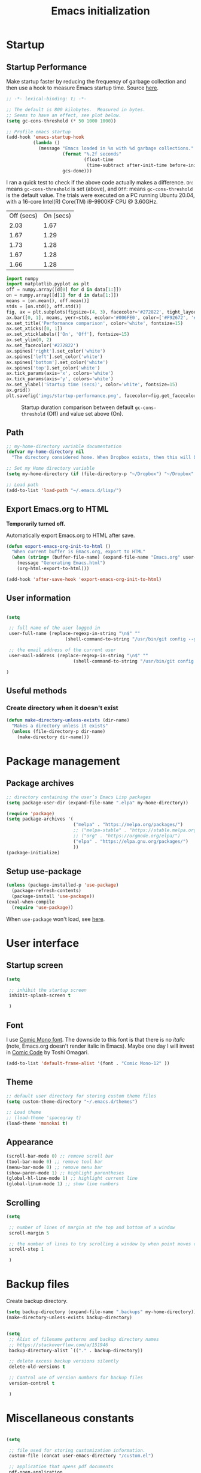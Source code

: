 #+title: Emacs initialization
#+OPTIONS: author:nil date:nil html-style:nil html-postamble:nil
#+FILETAGS: :emacs:
#+HTML_HEAD: <link rel="stylesheet" type="text/css" href="stylesheet.css"/>
#+STARTUP: inlineimages

* Startup

** Startup Performance

Make startup faster by reducing the frequency of garbage collection and then use a hook to measure Emacs startup time. Source [[https://github.com/daviwil/dotfiles/blob/master/Emacs.org#startup-performance][here]].

#+begin_src emacs-lisp
  ;; -*- lexical-binding: t; -*-

  ;; The default is 800 kilobytes.  Measured in bytes.
  ;; Seems to have an effect, see plot below.
  (setq gc-cons-threshold (* 50 1000 1000))

  ;; Profile emacs startup
  (add-hook 'emacs-startup-hook
            (lambda ()
              (message "Emacs loaded in %s with %d garbage collections."
                       (format "%.2f seconds"
                               (float-time
                                (time-subtract after-init-time before-init-time)))
                       gcs-done)))
#+end_src

I ran a quick test to check if the above code actually makes a difference.
=On=: means =gc-cons-threshold= is set (above), and
=Off=: means =gc-cons-threshold= is the default value.
The trials were executed on a PC running Ubuntu 20.04, with a 16-core Intel(R) Core(TM) i9-9900KF CPU @ 3.60GHz.

#+tblname: data_table
| Off (secs) | On (secs) |
|       2.03 |      1.67 |
|       1.67 |      1.29 |
|       1.73 |      1.28 |
|       1.67 |      1.28 |
|       1.66 |      1.28 |

#+begin_src python :var data=data_table :tangle no
  import numpy
  import matplotlib.pyplot as plt
  off = numpy.array([d[0] for d in data[1:]])
  on = numpy.array([d[1] for d in data[1:]])
  means = [on.mean(), off.mean()]
  stds = [on.std(), off.std()]
  fig, ax = plt.subplots(figsize=(4, 3), facecolor='#272822', tight_layout=True)
  ax.bar([0, 1], means, yerr=stds, ecolor='#006FE0', color=['#F92672', '#FD971F'])
  ax.set_title('Performance comparison', color='white', fontsize=15)
  ax.set_xticks([0, 1])
  ax.set_xticklabels(['On', 'Off'], fontsize=15)
  ax.set_ylim(0, 2)
  ax.set_facecolor('#272822')
  ax.spines['right'].set_color('white')
  ax.spines['left'].set_color('white')
  ax.spines['bottom'].set_color('white')
  ax.spines['top'].set_color('white')
  ax.tick_params(axis='x', colors='white')
  ax.tick_params(axis='y', colors='white')
  ax.set_ylabel('Startup time (secs)', color='white', fontsize=15)
  ax.grid()
  plt.savefig('imgs/startup-performance.png', facecolor=fig.get_facecolor())
#+end_src

#+RESULTS:
: None

#+CAPTION: Startup duration comparison between default =gc-cons-threshold= (Off) and value set above (On).
[[./imgs/startup-performance.png]]

** Path

#+begin_src emacs-lisp
  ;; my-home-directory variable documentation
  (defvar my-home-directory nil
    "The directory considered home. When Dropbox exists, then this will be ~/Dropbox, otherwise it is the value of the HOME environment variable.")

  ;; Set my Home directory variable
  (setq my-home-directory (if (file-directory-p "~/Dropbox") "~/Dropbox" (getenv "HOME")))

  ;; Load path
  (add-to-list 'load-path "~/.emacs.d/lisp/")
#+end_src

** Export Emacs.org to HTML

*Temporarily turned off.*

Automatically export Emacs.org to HTML after save.

#+begin_src emacs-lisp :tangle no
  (defun export-emacs-org-init-to-html ()  
    "When current buffer is Emacs.org, export to HTML"
    (when (string= (buffer-file-name) (expand-file-name "Emacs.org" user-emacs-directory))
      (message "Generating Emacs.html")
      (org-html-export-to-html)))

  (add-hook 'after-save-hook 'export-emacs-org-init-to-html)
#+end_src

** User information

#+begin_src emacs-lisp

  (setq

   ;; full name of the user logged in
   user-full-name (replace-regexp-in-string "\n$" ""
					    (shell-command-to-string "/usr/bin/git config --get user.name"))

   ;; the email address of the current user
   user-mail-address (replace-regexp-in-string "\n$" ""
					       (shell-command-to-string "/usr/bin/git config --get user.email"))

  )

#+end_src

** Useful methods

*** Create directory when it doesn't exist

#+begin_src emacs-lisp
  (defun make-directory-unless-exists (dir-name)
    "Makes a directory unless it exists"
    (unless (file-directory-p dir-name)
      (make-directory dir-name)))
#+end_src

* Package management
** Package archives

#+begin_src emacs-lisp
   ;; directory containing the user’s Emacs Lisp packages
   (setq package-user-dir (expand-file-name ".elpa" my-home-directory))

   (require 'package)
   (setq package-archives '(
                            ("melpa" . "https://melpa.org/packages/")
                            ;; ("melpa-stable" . "https://stable.melpa.org/packages/")
                            ;; ("org" . "https://orgmode.org/elpa/")
                            ("elpa" . "https://elpa.gnu.org/packages/")
                            ))
   (package-initialize)
#+end_src

** Setup use-package

#+begin_src emacs-lisp
  (unless (package-installed-p 'use-package)
    (package-refresh-contents)
    (package-install 'use-package))
  (eval-when-compile
    (require 'use-package))
#+end_src

When =use-package= won't load, see [[https://emacs.stackexchange.com/a/50603/30155][here]].

* User interface
** Startup screen

#+begin_src emacs-lisp
  (setq
 
   ;; inhibit the startup screen
   inhibit-splash-screen t
 
   )
#+end_src

** Font

I use [[https://dtinth.github.io/comic-mono-font/][Comic Mono font]].
The downside to this font is that there is no /italic/ (note, Emacs.org doesn't render italic in Emacs).
Maybe one day I will invest in [[https://tosche.net/fonts/comic-code][Comic Code]] by Toshi Omagari.

#+begin_src emacs-lisp
  (add-to-list 'default-frame-alist '(font . "Comic Mono-12" ))
#+end_src

** Theme

#+begin_src emacs-lisp
  ;; default user directory for storing custom theme files
  (setq custom-theme-directory "~/.emacs.d/themes")

  ;; Load theme
  ;; (load-theme 'spacegray t)
  (load-theme 'monokai t)
#+end_src

** Appearance

#+begin_src emacs-lisp
  (scroll-bar-mode 0) ;; remove scroll bar
  (tool-bar-mode 0) ;; remove tool bar
  (menu-bar-mode 0) ;; remove menu bar
  (show-paren-mode 1) ;; highlight parentheses
  (global-hl-line-mode 1) ;; highlight current line
  (global-linum-mode 1) ;; show line numbers
#+end_src

** Scrolling

#+begin_src emacs-lisp
  (setq

   ;; number of lines of margin at the top and bottom of a window
   scroll-margin 5
 
   ;; the number of lines to try scrolling a window by when point moves out
   scroll-step 1

   )
#+end_src

* Backup files

Create backup directory.

#+begin_src emacs-lisp
  (setq backup-directory (expand-file-name ".backups" my-home-directory))
  (make-directory-unless-exists backup-directory)
#+end_src

#+begin_src emacs-lisp

  (setq
   ;; Alist of filename patterns and backup directory names
   ;; https://stackoverflow.com/a/151946
   backup-directory-alist `(("." . backup-directory))

   ;; delete excess backup versions silently
   delete-old-versions t

   ;; Control use of version numbers for backup files
   version-control t
 
   )

#+end_src

* Miscellaneous constants

#+begin_src emacs-lisp

  (setq

   ;; file used for storing customization information.
   custom-file (concat user-emacs-directory "/custom.el")

   ;; application that opens pdf documents
   pdf-open-application
   (cond
    ((string-equal system-type "gnu/linux") "evince")
    ((string-equal system-type "darwin") "open"))

   ;; The day of the week on which a week in the calendar begins
   ;; 0 means Sunday (default), 1 means Monday, and so on
   calendar-week-start-day 1

   ;; fontify subscript and superscript strings
   font-latex-fontify-script nil

   ;; control use of local variables in files you visit
   ;; :safe means set the safe variables, and ignore the rest
   ;; enable-local-variables :safe

   ;; output type to be used by htmlize when formatting code snippets
   org-html-htmlize-output-type 'css

   ;; List of warnings that the byte-compiler should issue
   ;; The 'cl' package is now officially deprecated in favor of 'cl-lib'.
   byte-compile-warnings '(cl-functions)

   )
#+end_src

* Magit

https://magit.vc/manual/magit/

#+begin_src emacs-lisp
  (use-package magit
    :ensure t)

  ;; https://github.com/magit/git-modes
  (use-package git-modes
    :ensure t)

  ;; Custom functions for opening GitHub from magit
  (defun parse-github-url (url)
    "convert a git remote location as a HTTP URL"
    (if (string-match "^http" url)
        url
      (replace-regexp-in-string "\\(.*\\)@\\(.*\\):\\(.*\\)\\(\\.git?\\)"
                                "https://\\2/\\3"
                                url)))

  (defun magit-open-repo ()
    "open remote repo URL"
    (interactive)
    (let ((url (magit-get "remote" "origin" "url")))
      (progn
        (browse-url (parse-github-url url))
        (message "Opening %s" url))))

  (add-hook 'magit-mode-hook
            (lambda ()
              (local-set-key (kbd "o") 'magit-open-repo)))
#+end_src

* Undo-tree

#+begin_src emacs-lisp
  ;; Ensure .undo-tree directory exists
  (make-directory-unless-exists "~/.undo-tree")

  ;; Setup undo-tree package
  (use-package undo-tree
    :ensure t
    :init
    (setq
     undo-tree-visualizer-diff t
     undo-tree-history-directory-alist '(("." . "~/.undo-tree")))
    :config
    (global-undo-tree-mode))
#+end_src

* Auto complete

#+begin_src emacs-lisp
  (use-package auto-complete
    :commands auto-complete-mode
    :init
    (setq ac-delay 0.02
          ac-use-menu-map t
          ac-menu-height 50
          ac-use-quick-help nil
          ac-ignore-case nil
          ac-dwim  t
          ac-fuzzy-enable t)
    :config
    (auto-complete-mode t)
    (ac-config-default)
    (ac-flyspell-workaround))
#+end_src

* Helm

#+begin_src emacs-lisp
  (use-package helm
    :ensure t
    :bind
    (("M-x" . helm-M-x)
     ("C-x C-f" . helm-find-files)))
#+end_src

* Spelling

#+begin_src emacs-lisp
  ;; default dictionary to use
  (setq ispell-dictionary "en_US")

  ;; Enable flyspell
  (add-hook 'org-mode-hook '(lambda () (flyspell-mode)))
  (add-hook 'LaTeX-mode-hook '(lambda () (flyspell-mode)))

  ;; Use right-mouse button to correct spelling
  (eval-after-load "flyspell"
    '(progn
       (define-key flyspell-mouse-map (kbd "<mouse-3>") #'flyspell-correct-word)))
#+end_src

* LaTeX

#+begin_src emacs-lisp
  ;; AucTeX
  (use-package auctex
    :defer t
    :ensure t)
    ;; :init
    ;; (setq TeX-show-compilation 1))

  ;; https://github.com/tom-tan/auctex-latexmk
  (use-package auctex-latexmk
    :defer t
    :ensure t
    :config
    (progn
      (auctex-latexmk-setup)
      (setq auctex-latexmk-inherit-TeX-PDF-mode t)))

  ;; Add custom command to compress pdf
  (eval-after-load "tex"
    '(add-to-list 'TeX-command-list
                  '(
                    "Compress"
                    "python $HOME/Dropbox/Documents/myscripts/my_python_scripts/pdfcompress.py %s.pdf"
                    TeX-run-shell nil t :help "Compresses PDF.")
                  t))
#+end_src

* Programming
** Python

#+begin_src emacs-lisp
  ;; Keybindings for indent left/right
  (add-hook 'python-mode-hook
            '(lambda ()
               (local-set-key (kbd "C-.") 'python-indent-shift-right)))

  (add-hook 'python-mode-hook
            '(lambda ()
               (local-set-key (kbd "C-,") 'python-indent-shift-left)))

  ;; Auto completion
  (use-package jedi
    :ensure t
    :init
    (setq jedi:complete-on-dot t
          jedi:tooltip-method nil
          jedi:get-in-function-call-delay 1)
    :config
    (add-hook 'python-mode-hook 'jedi:setup))
#+end_src

** ROS

#+begin_src emacs-lisp
  (add-to-list 'auto-mode-alist '("\\.launch\\'" . xml-mode))
  (add-to-list 'auto-mode-alist '("\\.urdf\\'" . xml-mode))
  (add-to-list 'auto-mode-alist '("\\.xacro\\'" . xml-mode))
#+end_src

** YAML

#+begin_src emacs-lisp
  (use-package yaml-mode
    :ensure t)
#+end_src

** Markdown

#+begin_src emacs-lisp
  (use-package markdown-mode
    :ensure t)
#+end_src

** CMake

#+begin_src emacs-lisp
  (use-package cmake-mode
    :ensure t)
#+end_src

* Org

** Org directory

#+begin_src emacs-lisp
  (setq org-directory (expand-file-name "org" my-home-directory))
  (make-directory-unless-exists org-directory)
#+end_src

** Constants

#+begin_src emacs-lisp

  (setq

   ;; default location to look for Org files
   

   ;; font-lock should hide the emphasis marker characters
   org-hide-emphasis-markers t

   ;; turn on org-indent-mode on startup.
   org-startup-indented t

   ;; insert state change notes and time stamps into a drawer
   org-log-into-drawer t

   ;; information to record when a task moves to the DONE state.
   org-log-done t

   ;; default target for storing notes
   org-default-notes-file (concat org-directory "/quick.org")

   ;; name of the command for executing Python code.
   org-babel-python-command "python3"

   ;; commands to process a LaTeX file to a PDF file
   org-latex-pdf-process
   '("pdflatex -shell-escape -interaction nonstopmode -output-directory %o %b"
     "bibtex %b"
     "makeindex %b"
     "pdflatex -shell-escape -interaction nonstopmode -output-directory %o %b"
     "pdflatex -shell-escape -interaction nonstopmode -output-directory %o %b")

   ;; sorting structure for the agenda items of a single day
   org-agenda-sorting-strategy
   '((agenda habit-down time-up priority-down effort-up category-keep)
     (todo priority-down effort-up category-keep)
     (tags priority-down effort-up category-keep)
     (search category-keep))

   ;; don’t show deadlines when the corresponding item is done
   org-agenda-skip-deadline-if-done t

   ;; don’t show scheduled items in agenda when they are done
   org-agenda-skip-scheduled-if-done t

   ;; custom commands for the agenda
   org-agenda-custom-commands
   '(

     ;; view completed tasks today
     ("D" "Daily review"
      tags "+CLOSED>\"<-0d>\"/DONE")

     ;; view completed tasks during past week
     ("W" "Weekly review"
      tags "+CLOSED>\"<-7d>\"/DONE")

     ;; view completed tasks during past two weeks
     ("R" "Fortnightly review"
      tags "+CLOSED>\"<-14d>\"/DONE")

     ;; view completed tasks during past month
     ("N" "Monthly review"
      tags "+CLOSED>\"<-1m>\"/DONE")

     ;; view TODO items without a timestamp
     ("U" "Unscheduled TODO"
      ((todo ""
             ((org-agenda-overriding-header "\nUnscheduled TODO")
              (org-agenda-skip-function '(org-agenda-skip-entry-if 'timestamp)))))))


   ;; list of TODO entry keyword sequences and their interpretation
   org-todo-keywords
   '((sequence "TODO(t)" "|" "DONE(d)")
     (sequence "TODAY(o)" "|" "CANCELED(c)"))

   ;; faces for specific TODO keywords
   org-todo-keyword-faces
   '(("TODO" . (:foreground "#ffb347" :weight bold))
     ("DONE" . (:foreground "#037d50"))
     ("TODAY" . (:foreground "#add8e6" :weight bold))
     ("CANCELED" . (:foreground "red")))

   ;; external applications for opening ‘file:path’ items in a document
   org-file-apps
   (cond
    ((string-equal system-type "gnu/linux")
     '((auto-mode . emacs)
       ("\\.mm\\'" . default)
       ("\\.x?html?\\'" . default)
       ("\\.pdf\\'" . "evince %s")))
    ((string-equal system-type "darwin")
     '((auto-mode . emacs)
       ("\\.mm\\'" . default)
       ("\\.x?html?\\'" . default)
       ("\\.pdf\\'" . "open %s"))))

   ;; how the source code edit buffer should be displayed
   org-src-window-setup 'current-window

   ;; format specifications for the prefix of items in the agenda views.
   org-agenda-prefix-format
   '((agenda . " %?-12t% s")
     (todo . " %i %-12:c")
     (tags . " %i %-12:c")
     (search . " %i %-12:c"))
   ;; '((agenda . "%i %-12:c%?-12t% s")
   ;;   (todo . " %i %-12:c")
   ;;   (tags . " %i %-12:c")
   ;;   (search . " %i %-12:c"))

   ;; sorting structure for the agenda items of a single day.
   ;; org-agenda-sorting-strategy
   ;; ((agenda habit-down time-up priority-down effort-up category-keep)
   ;;  (todo priority-down effort-up category-keep)
   ;;  (tags priority-down effort-up category-keep)
   ;;  (search category-keep))
   ;; ((agenda habit-down time-up priority-down effort-up category-keep)
   ;;  (todo priority-down effort-up category-keep)
   ;;  (tags priority-down effort-up category-keep)
   ;;  (search category-keep))

   ;; the list of file extensions to consider as LaTeX logfiles
   org-latex-logfiles-extensions '("lof" "lot" "tex~" "aux" "idx" "log" "out" "toc" "nav" "snm" "vrb" "dvi" "fdb_latexmk" "blg" "brf" "fls" "entoc" "ps" "spl" "bbl")

   org-format-latex-options '(:foreground default :background default :scale 1.75 :html-foreground "Black" :html-background "Transparent" :html-scale 1.0 :matchers
                                          ("begin" "$1" "$" "$$" "\\(" "\\["))

   )

#+end_src

** Keybindings

#+begin_src emacs-lisp
  (global-set-key (kbd "C-c l") 'org-store-link)
  (global-set-key (kbd "C-c a") 'org-agenda)
  (global-set-key (kbd "C-c c") 'org-capture)
#+end_src

** Org files

#+begin_src emacs-lisp

  ;; recursively find .org files in provided directory
  ;; modified from an Emacs Lisp Intro example
  (defun sa-find-org-file-recursively (&optional directory filext)
    "Return .org and .org_archive files recursively from DIRECTORY.
  If FILEXT is provided, return files with extension FILEXT instead."
    (interactive "DDirectory: ")
    (let* (org-file-list
           (case-fold-search t)         ; filesystems are case sensitive
           (file-name-regex "^[^.#].*") ; exclude dot, autosave, and backupfiles
           (filext (or filext "org$\\\|org_archive"))
           (fileregex (format "%s\\.\\(%s$\\)" file-name-regex filext))
           (cur-dir-list (directory-files directory t file-name-regex)))
      ;; loop over directory listing
      (dolist (file-or-dir cur-dir-list org-file-list) ; returns org-file-list
        (cond
         ((file-regular-p file-or-dir)             ; regular files
          (if (string-match fileregex file-or-dir) ; org files
              (add-to-list 'org-file-list file-or-dir)))
         ((file-directory-p file-or-dir)
          (dolist (org-file (sa-find-org-file-recursively file-or-dir filext)
                            org-file-list) ; add files found to result
            (add-to-list 'org-file-list org-file)))))))

  ;; the files to be used for agenda display
  (setq org-agenda-files
        (append
         (sa-find-org-file-recursively org-directory)
         (sa-find-org-file-recursively "~/Dropbox/Documents")))
#+end_src

** Auto-complete

This was causing Emacs to crash, however it seems fine now.
If problems persist, then turn this off.

#+begin_src emacs-lisp

  ;; Org mode
  (use-package org-ac
    :ensure t
    :config
    (org-ac/config-default))

#+end_src

** Appearance

_*HACK*_

For some reason =org-appear= conflicts with =org-capture=.
=org-link-descriptive= is referenced in the source code for =org-appear=
and when I try to use =org-capture= it fails because there is no
variable called =org-link-descriptive= set. This only started happening
today [2022-05-19 Thu] so I'm not sure what happened.

#+begin_src emacs-lisp
(setq org-link-descriptive nil)
#+end_src

#+begin_src emacs-lisp
  ;; https://github.com/awth13/org-appear
  (use-package org-appear
    :ensure t
    :after org
    :init
    (setq org-appear-autolinks t)
    :hook (org-mode . org-appear-mode))

  ;; https://github.com/integral-dw/org-superstar-mode
  (use-package org-superstar
    :ensure t
    :after org
    :hook (org-mode . org-superstar-mode)
    :custom
    (org-superstar-headline-bullets-list
     '("◉" "●" "○" "▣" "■" "□" "▶" "▷")))
#+end_src

** org-babel

#+begin_src emacs-lisp

  (org-babel-do-load-languages
   'org-babel-load-languages
   '((shell . t)
     (python . t)))

#+end_src

** org-ref

#+begin_src emacs-lisp

  (use-package org-ref
    :ensure t
    :init
    (setq org-ref-bibliography-notes "~/Dropbox/org/reading.org"
          org-ref-default-bibliography '("~/Dropbox/org/bib/bib.bib")))

#+end_src

Note, when writing $\LaTeX$ equations, the standard environment to use is
#+begin_src :tangle no
\begin{equation}
  E = mc^2
\end{equation}
#+end_src
however, when writing $\LaTeX$ in Org-mode files, use
#+begin_src :tangle no
#+begin_export latex
  E = mc^2
#+end_export
#+end_src

** org-super-agenda

https://github.com/alphapapa/org-super-agenda

*** Preliminary setup

The following date indicators are required in the =org-super-agenda= setup in the next section.

#+begin_src emacs-lisp

  ;; Return day of week: Sun=0, Mon=1, Tues=2, ..., Sat=6
  (defun get-day-from-now (n)
    (-let*
        (((sec minute hour day month year dow dst utcoff)
          (decode-time (+ (* n 86400) (float-time)))))
      dow)) ;; dow <=> day-of-week

  ;; Get day of week today
  (setq day-of-week-today (get-day-from-now 0))

  ;; Get day of week end
  (-let* (((sec minute hour day month year dow dst utcoff) (decode-time (+ (* (- 8 day-of-week-today) 86400) (float-time)))))
    (setq org-end-of-week (format "%d-%02d-%02d" year month day)))

  ;; Get day of week soon date (i.e. 4 days)
  (-let* (((sec minute hour day month year dow dst utcoff) (decode-time (+ (* 4 86400) (float-time))))) ;; 4 days
    (setq org-soon-date (format "%d-%02d-%02d" year month day)))

  ;; Get day of week tomorrow date
  (-let* (((sec minute hour day month year dow dst utcoff) (decode-time (+ (* 2 86400) (float-time))))) ;; 2 days
    (setq org-tomorrow-date (format "%d-%02d-%02d" year month day)))

#+end_src

*** Main org-super-agenda configuration

#+begin_src emacs-lisp

  (use-package org-super-agenda
    :ensure t
    :config
    (org-super-agenda-mode t)
    (setq org-super-agenda-groups
          `((:name "Today" :time-grid t)
            (:name "Scheduled" :scheduled past)
            (:name "Overdue reading" :and (:deadline past :tag "reading"))
            (:name "Overdue" :deadline past)
            (:name "Scheduled Today" :todo "TODAY")
            (:name "Dislike" :tag "dislike")
            (:name "ASAP" :tag "asap")
            (:name "Read by today" :and (:deadline today :tag "reading"))
            (:name "Watch today" :and (:deadline today :tag "watch"))
            (:name "By today" :deadline today)
            (:name "Read tomorrow" :and (:deadline (before ,org-tomorrow-date) :tag "reading"))
            (:name "By tomorrow" :deadline (before ,org-tomorrow-date))
            (:name "Read by EOW" :and (:deadline (before ,org-end-of-week) :tag "reading"))
            (:name "Watch by EOW" :and (:deadline (before ,org-end-of-week) :tag "watch"))
            (:name "By EOW" :deadline (before ,org-end-of-week))
            (:name "Reading" :tag "reading"))))
#+end_src

** Autogen reading notes and bibtex

#+begin_src emacs-lisp :tangle no

  ;; Generate reading.bib
  (defun generate-reading-bib ()
    "Generates reading.bib, requires buffer-file-name to be ~/Dropbox/org/reading.org"
    (when (file-exists-p reading-bib-file-name)
      (delete-file reading-bib-file-name))
    (org-ref-extract-bibtex-blocks reading-bib-file-name))

  (defun generate-reading-bib-on-save ()
    "Generates reading.bib after save"
    (when (string= (buffer-file-name) reading-org-file-name)
      (generate-reading-bib)))

  (add-hook 'after-save-hook 'generate-reading-bib-on-save)


  ;; Generate reading.pdf
  (defun generate-reading-pdf ()
    "Generate reading.pdf, requires buffer-file-name to be ~/Dropbox/org/reading.org"
    (when (file-exists-p reading-tex-file-name)
      (delete-file reading-tex-file-name))
    (when (file-exists-p reading-pdf-file-name)
      (delete-file reading-pdf-file-name))
    (org-latex-export-to-pdf))


  (defun generate-reading-pdf-on-save ()
    "Generates reading.pdf after save"
    (when (string= (buffer-file-name) reading-org-file-name)
      (generate-reading-pdf)))

  (add-hook 'after-save-hook 'generate-reading-pdf-on-save)
#+end_src

* Resources

The following links have been helpful in creating this initialization script.

- David Wilson's Emacs configuration: https://github.com/daviwil/dotfiles/blob/master/Emacs.org
- Highlight brackets: http://xahlee.info/emacs/emacs/emacs_highlight_parenthesis.html
- Determine OS type: https://stackoverflow.com/a/1817318/4650592
- How to place custom-set-variables in dedicated script: https://www.reddit.com/r/emacs/comments/6dqap5/how_to_keep_initel_clean_if/
- Set calendar week start day: https://emacs.stackexchange.com/a/59811/30155
- Don't use superscript/subscript when editing latex: https://tex.stackexchange.com/a/74373
- Handling local variables: https://emacs.stackexchange.com/a/38
- Don't show package cl deprecation warning: https://github.com/kiwanami/emacs-epc/issues/35#issuecomment-660639327
- How to modify directory containing the user’s Emacs Lisp packages: https://stackoverflow.com/a/15735931/4650592
- Fix slow auto-complete: https://www.reddit.com/r/emacs/comments/7czblc/why_is_emacs_auto_complete_so_slow/
- Hooks for latex/auctex: https://emacs.stackexchange.com/a/7469/30155
- Modify how Emacs handles misspelled words: https://tex.stackexchange.com/a/210879/106130
- Issue installing auctex: https://github.com/jwiegley/use-package/issues/379
- Issue installing jedi (for Python): http://tkf.github.io/emacs-jedi/latest/#install
- todos that are not recurring/scheduled: https://emacs.stackexchange.com/a/16561
- Show tasks done in past and not clocked: https://emacs.stackexchange.com/a/53007/30155
- How to create a custom agenda view to show all CLOSED TODO items during previous week: https://www.reddit.com/r/orgmode/comments/jqu70x/how_to_create_a_custom_agenda_view_to_show_all/
- Adding org files recursively: 
  - https://orgmode.org/list/81lit1jiol.fsf@gmail.com/t/
  - https://stackoverflow.com/a/11384907/4650592
- Setting fonts/bullet-points style in org: https://github.com/daviwil/dotfiles/blob/master/Emacs.org#fonts-and-bullets
- Introduction to org-ref: https://www.youtube.com/watch?v=2t925KRBbFc
- Issue when auto-generating .tex from .org re =#+BEGIN_LaTeX=: https://emacs.stackexchange.com/a/58641/30155
- Setting due dates for org-super-agenda: https://stackoverflow.com/a/67741229
- Org-super-agenda example re due dates: https://github.com/alphapapa/org-super-agenda/blob/master/examples.org#concrete-dates
